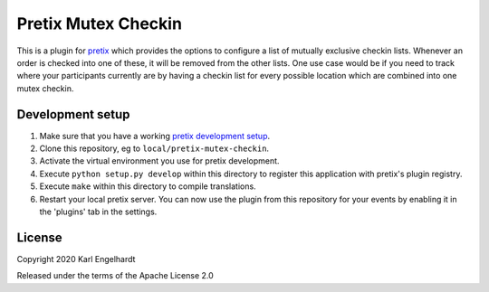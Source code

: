 Pretix Mutex Checkin
==========================

This is a plugin for `pretix`_ which provides the options to configure a list of mutually exclusive checkin lists. Whenever an order is checked into one of these, it will be removed from the other lists. One use case would be if you need to track where your participants currently are by having a checkin list for every possible location which are combined into one mutex checkin.

Development setup
-----------------

1. Make sure that you have a working `pretix development setup`_.

2. Clone this repository, eg to ``local/pretix-mutex-checkin``.

3. Activate the virtual environment you use for pretix development.

4. Execute ``python setup.py develop`` within this directory to register this application with pretix's plugin registry.

5. Execute ``make`` within this directory to compile translations.

6. Restart your local pretix server. You can now use the plugin from this repository for your events by enabling it in
   the 'plugins' tab in the settings.


License
-------


Copyright 2020 Karl Engelhardt

Released under the terms of the Apache License 2.0



.. _pretix: https://github.com/pretix/pretix
.. _pretix development setup: https://docs.pretix.eu/en/latest/development/setup.html
